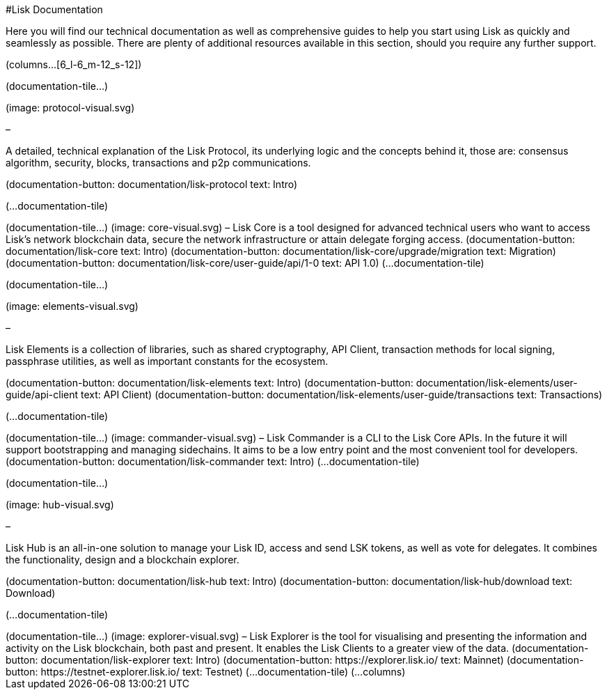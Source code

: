 #Lisk Documentation

Here you will find our technical documentation as well as comprehensive
guides to help you start using Lisk as quickly and seamlessly as
possible. There are plenty of additional resources available in this
section, should you require any further support.

(columns…[6_l-6_m-12_s-12])

(documentation-tile…)

(image: protocol-visual.svg)

–

A detailed, technical explanation of the Lisk Protocol, its underlying
logic and the concepts behind it, those are: consensus algorithm,
security, blocks, transactions and p2p communications.

(documentation-button: documentation/lisk-protocol text: Intro)

(…documentation-tile)

++++

(documentation-tile…)

(image: core-visual.svg)

–

Lisk Core is a tool designed for advanced technical users who want to
access Lisk’s network blockchain data, secure the network infrastructure
or attain delegate forging access.

(documentation-button: documentation/lisk-core text: Intro)
(documentation-button: documentation/lisk-core/upgrade/migration text:
Migration) (documentation-button:
documentation/lisk-core/user-guide/api/1-0 text: API 1.0)

(…documentation-tile)

++++

(documentation-tile…)

(image: elements-visual.svg)

–

Lisk Elements is a collection of libraries, such as shared cryptography,
API Client, transaction methods for local signing, passphrase utilities,
as well as important constants for the ecosystem.

(documentation-button: documentation/lisk-elements text: Intro)
(documentation-button: documentation/lisk-elements/user-guide/api-client
text: API Client) (documentation-button:
documentation/lisk-elements/user-guide/transactions text: Transactions)

(…documentation-tile)

++++

(documentation-tile…)

(image: commander-visual.svg)

–

Lisk Commander is a CLI to the Lisk Core APIs. In the future it will
support bootstrapping and managing sidechains. It aims to be a low entry
point and the most convenient tool for developers.

(documentation-button: documentation/lisk-commander text: Intro)

(…documentation-tile)

++++

(documentation-tile…)

(image: hub-visual.svg)

–

Lisk Hub is an all-in-one solution to manage your Lisk ID, access and
send LSK tokens, as well as vote for delegates. It combines the
functionality, design and a blockchain explorer.

(documentation-button: documentation/lisk-hub text: Intro)
(documentation-button: documentation/lisk-hub/download text: Download)

(…documentation-tile)

++++

(documentation-tile…)

(image: explorer-visual.svg)

–

Lisk Explorer is the tool for visualising and presenting the information
and activity on the Lisk blockchain, both past and present. It enables
the Lisk Clients to a greater view of the data.

(documentation-button: documentation/lisk-explorer text: Intro)
(documentation-button: https://explorer.lisk.io/ text: Mainnet)
(documentation-button: https://testnet-explorer.lisk.io/ text: Testnet)

(…documentation-tile)

(…columns)
